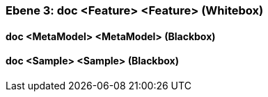 // Begin Protected Region [[meta-data]]

// End Protected Region   [[meta-data]]
[#4905581d-d579-11ee-903e-9f564e4de07e]
=== Ebene 3: doc <Feature> <Feature> (Whitebox)
// Begin Protected Region [[4905581d-d579-11ee-903e-9f564e4de07e,customText]]

// End Protected Region   [[4905581d-d579-11ee-903e-9f564e4de07e,customText]]

[#4975f3e0-d579-11ee-903e-9f564e4de07e]
==== doc <MetaModel> <MetaModel> (Blackbox)
// Begin Protected Region [[4975f3e0-d579-11ee-903e-9f564e4de07e,customText]]

// End Protected Region   [[4975f3e0-d579-11ee-903e-9f564e4de07e,customText]]

[#4975f3e1-d579-11ee-903e-9f564e4de07e]
==== doc <Sample> <Sample> (Blackbox)
// Begin Protected Region [[4975f3e1-d579-11ee-903e-9f564e4de07e,customText]]

// End Protected Region   [[4975f3e1-d579-11ee-903e-9f564e4de07e,customText]]

// Actifsource ID=[803ac313-d64b-11ee-8014-c150876d6b6e,4905581d-d579-11ee-903e-9f564e4de07e,0n8qv2EBcQ8NV0wLWpKxuU04hjY=]
